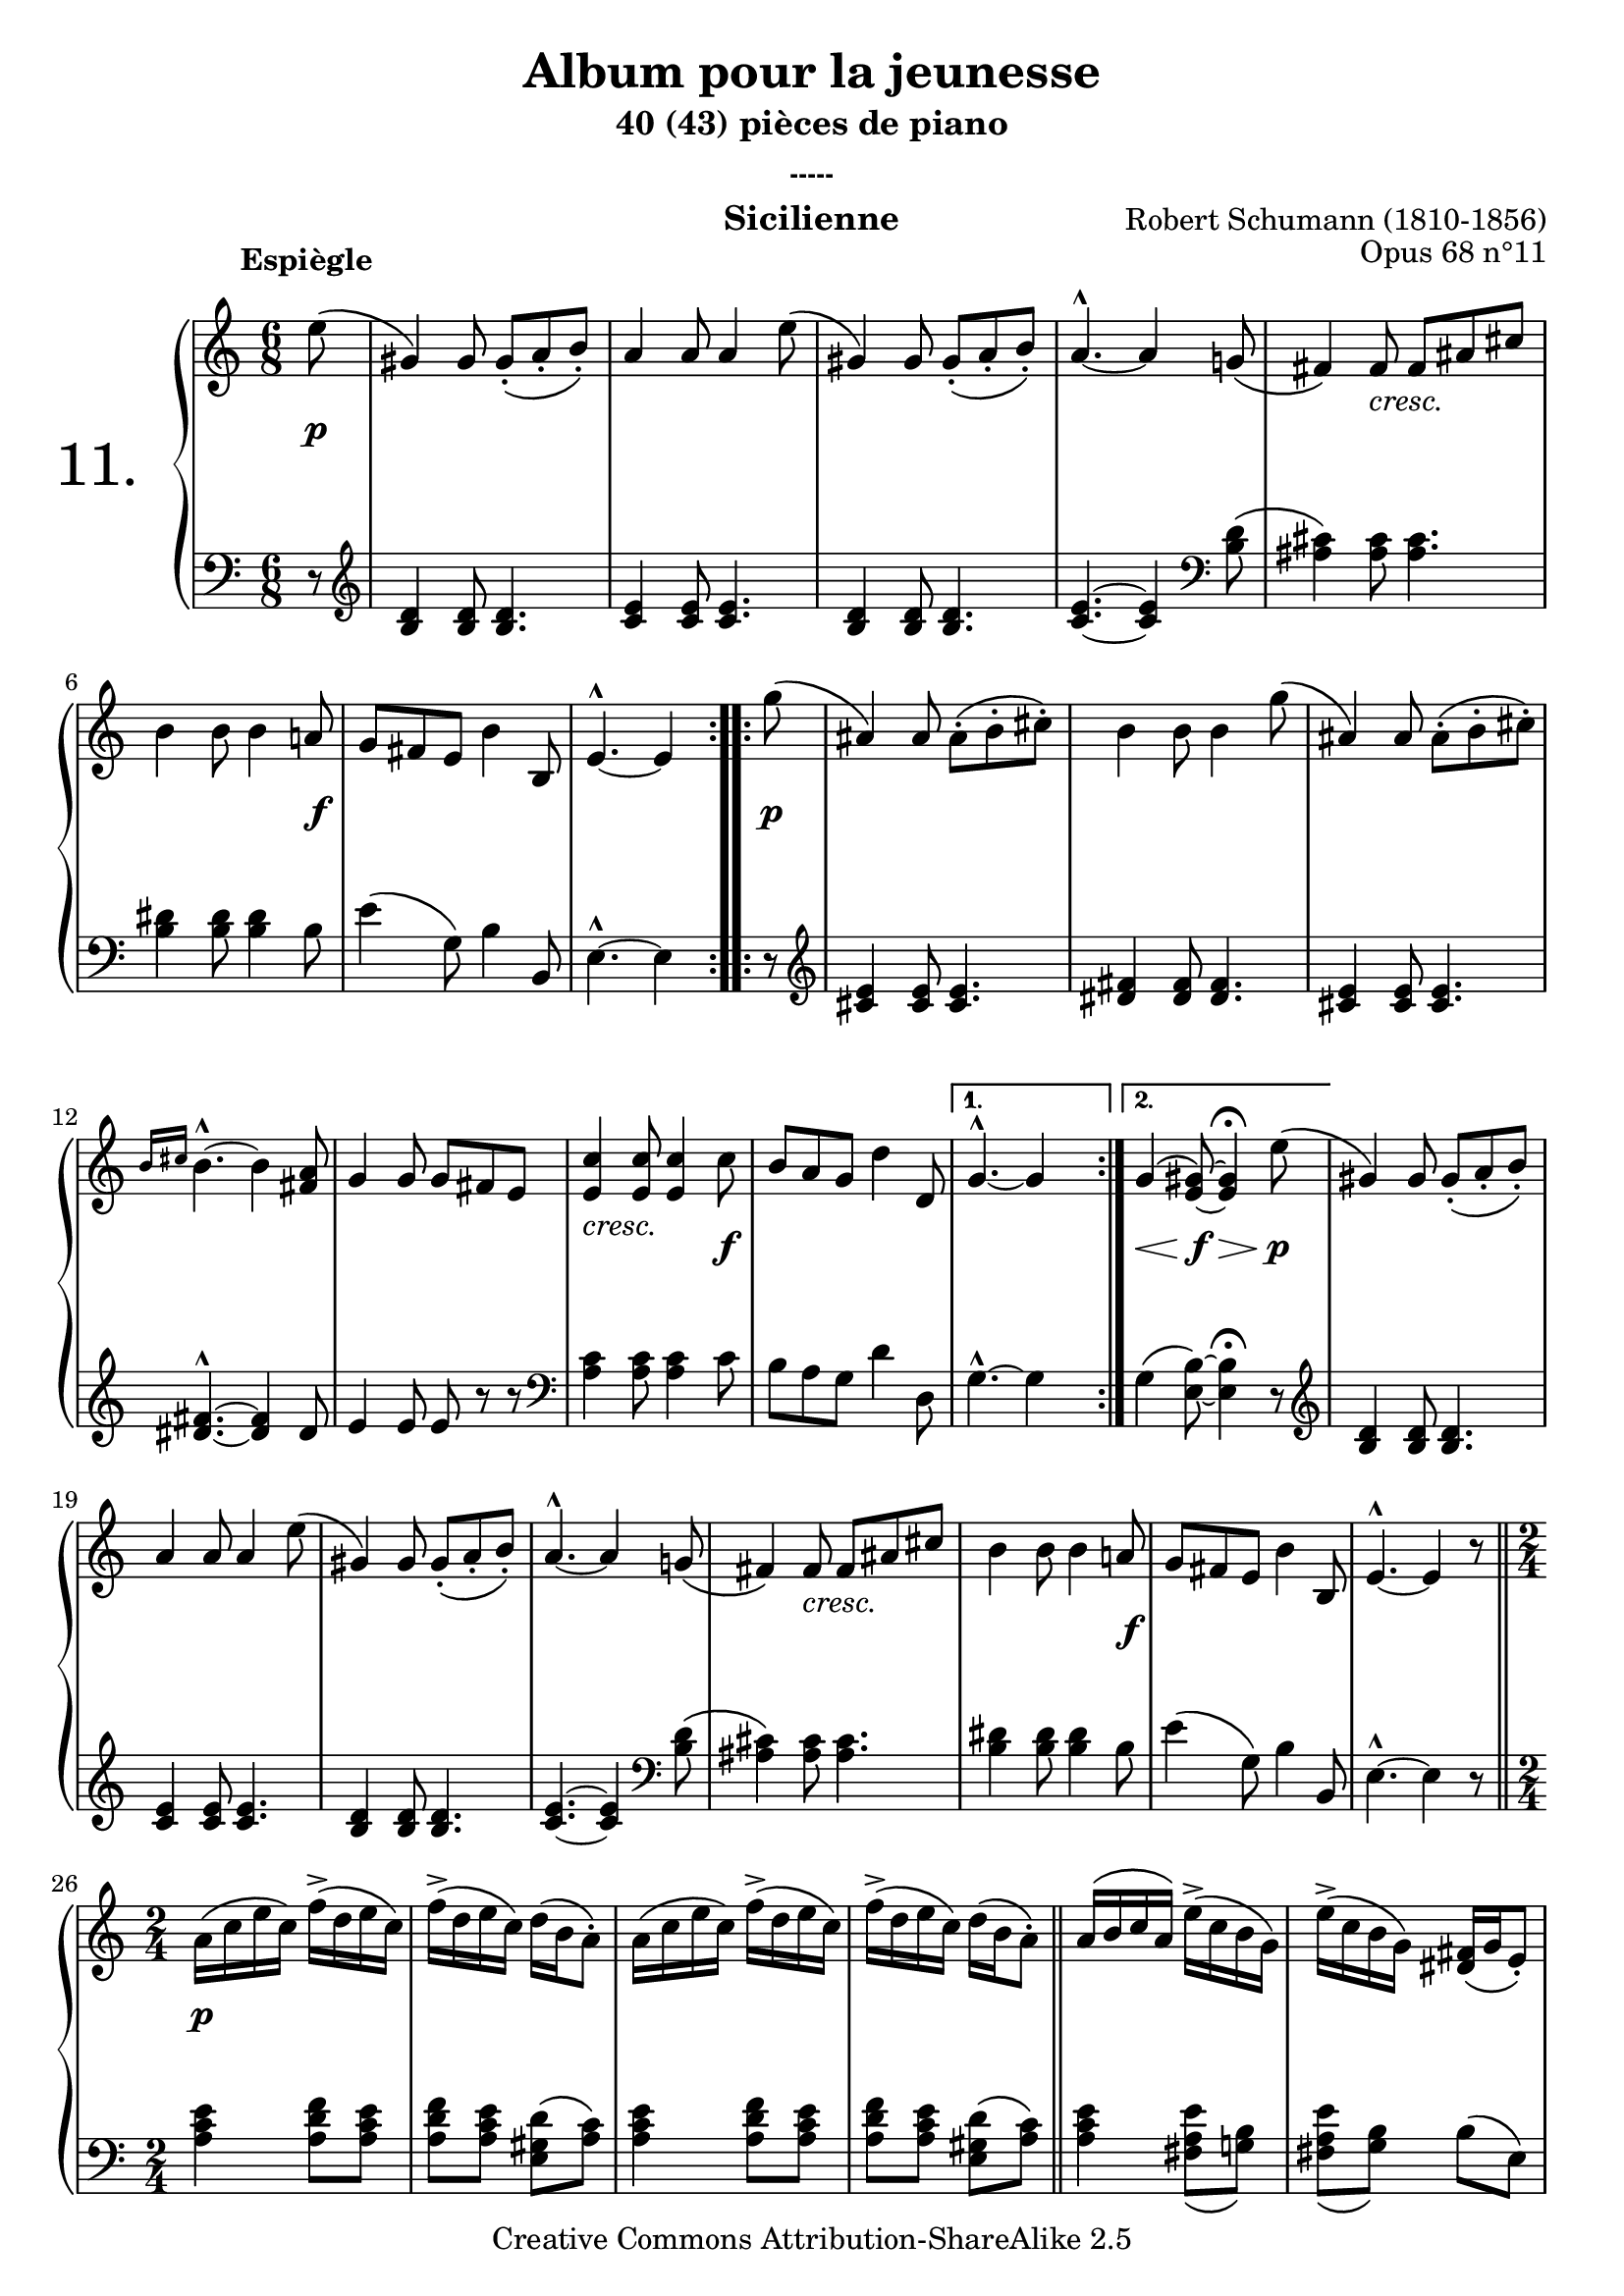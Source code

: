  \version "2.10.16"

 \paper { between-system-padding = #1
	ragged-bottom=##f
	ragged-last-bottom=##f
	}

     \header {
      title = "Album pour la jeunesse"
       subtitle = "40 (43) pièces de piano"
       subsubtitle = "-----"
       composer = "Robert Schumann (1810-1856)"
       opus = "Opus 68 n°11"
       instrument = "Sicilienne"
       copyright = "Creative Commons Attribution-ShareAlike 2.5" 
     
       % These are headers used by the Mutopia Project
       % http://www.mutopiaproject.org/
        mutopiatitle = "Album pour la jeunesse - 11.Sicilienne "
       mutopiacomposer = "SchumannR"
       mutopiaopus = "O 68 n°11 "
       mutopiainstrument = "Piano"
       date = "1848"
       source = "Peters"
       style = "Romantic"
       copyright = "Creative Commons Attribution-ShareAlike 2.5"
       maintainer = "Philippe Hézaine"
       maintainerEmail = "philippe.hezaine@free.fr"
       lastupdated = "2006/Jun/20"



 footer = "Mutopia-2007/02/11-783"
 tagline = \markup { \override #'(box-padding . 1.0) \override #'(baseline-skip . 2.7) \box \center-align { \small \line { Sheet music from \with-url #"http://www.MutopiaProject.org" \line { \teeny www. \hspace #-1.0 MutopiaProject \hspace #-1.0 \teeny .org \hspace #0.5 } • \hspace #0.5 \italic Free to download, with the \italic freedom to distribute, modify and perform. } \line { \small \line { Typeset using \with-url #"http://www.LilyPond.org" \line { \teeny www. \hspace #-1.0 LilyPond \hspace #-1.0 \teeny .org } by \maintainer \hspace #-1.0 . \hspace #0.5 Copyright © 2007. \hspace #0.5 Reference: \footer } } \line { \teeny \line { Licensed under the Creative Commons Attribution-ShareAlike 2.5 License, for details see: \hspace #-0.5 \with-url #"http://creativecommons.org/licenses/by-sa/2.5" http://creativecommons.org/licenses/by-sa/2.5 } } } }
     }

     upper = \relative c'' {
       \clef treble
       \key a \minor
       \time 6/8
	\partial 8
	\phrasingSlurUp
	\once \override TextScript #'extra-offset = #'(-5 . 2)



	\repeat volta 2 {
	e8^\markup { \bold "Espiègle" }\(
	gis,4\) gis8 gis_._\( a_. b_.\)
	a4 a8 a4 e'8\(
	gis,4\) gis8 gis_._\( a_. b_.\)
	a4.^^ ~ a4 g!8_\(
	fis4\) \once \override TextScript #'extra-offset = #'(0 . -1) fis8_\markup { \italic \fontsize #0 "cresc." } fis ais cis
	b4 b8 b4 a!8
	g fis e b'4 b,8
	e4.^^ ~e4
     }

	\repeat volta 2 {
	g'8\(
	ais,4\) ais8 ais^.^\( b^. cis^.\)
	b4 b8 b4 g'8\(
	ais,4\) ais8 ais^.^\( b^. cis^.\)
	\grace { b16[ cis] } b4.^^ ~b4 <fis a>8
	g4 g8 g fis e
	\once \override TextScript #'extra-offset = #'(0 . -1)
	<e c'>4_\markup { \italic \fontsize #0 "cresc." } <e c'>8 <e c'>4 c'8
	b a g d'4 d,8 
     }
	\alternative {
	{g4.^^ ~ g4 s8}
	{g4\( \tempo 4 = 40 <e gis>8\) ~ <e gis>4\fermata \tempo 4 = 110 e'8\(} 
        }
	gis,4\) gis8 gis_._\( a_. b_.\)
	a4 a8 a4 e'8\(
	gis,4\) gis8 gis_._\( a_. b_.\)
	a4.^^ ~ a4 g!8_\(
	fis4\) \once \override TextScript #'extra-offset = #'(0 . -1) fis8_\markup { \italic \fontsize #0 "cresc." } fis ais cis
	b4 b8 b4 a!8
	g fis e b'4 b,8
	e4.^^ ~e4 r8 \bar "||" 
	\time 2/4
	a16\( c e c\) f^>\( d e c\)
	f^>\( d e c\) d\( b a8^.\) 
	a16\( c e c\) f^>\( d e c\)
	f^>\( d e c\) d\( b a8^.\) \bar "||"
	a16\( b c a\) e'^>\( c b g\)
	e'^>\( c b g\) <dis fis>_\( g e8_.\)
	a16\( b c a\) e'^>\( c b g\)
	e'^>\( c b g\) <dis fis>_\( g e8_.\) \bar "||"
	a16\( c e c\) f^>\( d e c\)
	f^>\( d e c\) d\( b a8^.\) 
	a16\( c e c\) f^>\( d e c\)
	f^>\( d e c\) d\( b a8^.\) \bar "|."
%comme au début sans les répétitions
	\time 6/8
	r4 r8 r4 e'8\(
	gis,4\) gis8 gis_._\( a_. b_.\)
	a4 a8 a4 e'8\(
	gis,4\) gis8 gis_._\( a_. b_.\)
	a4.^^ ~ a4 g!8_\(
	fis4\) \once \override TextScript #'extra-offset = #'(0 . -1) fis8_\markup { \italic \fontsize #0 "cresc." } fis ais cis
	b4 b8 b4 a!8
	g fis e b'4 b,8
	e4.^^ ~e4 % bar "||"
	g'8\(
	ais,4\) ais8 ais^.^\( b^. cis^.\)
	b4 b8 b4 g'8\(
	ais,4\) ais8 ais^.^\( b^. cis^.\)
	\grace { b16[ cis] } b4.^^ ~b4 <fis a>8
	g4 g8 g fis e
	\once \override TextScript #'extra-offset = #'(0 . -1)
	<e c'>4_\markup { \italic \fontsize #0 "cresc." } <e c'>8 <e c'>4 c'8
	b a g d'4 d,8 
	g4\( \tempo 4 = 40 <e gis>8\) ~ <e gis>4\fermata \tempo 4 = 110 e'8\(
	gis,4\) gis8 gis_._\( a_. b_.\)
	a4 a8 a4 e'8\(
	gis,4\) gis8 gis_._\( a_. b_.\)
	a4.^^ ~ a4 g!8_\(
	fis4\) \once \override TextScript #'extra-offset = #'(0 . -1) fis8_\markup { \italic \fontsize #0 "cresc." } fis ais cis
	b4 b8 b4 a!8
	g fis e b'4 b,8
	e4.^^ ~e4 r8 \bar "|." 
 }
     
     lower = \relative c {
       \clef bass
       \key a \minor
       \time 6/8
	\partial 8

	\repeat volta 2 {
	r8 \clef treble
	<b' d>4 <b d>8 <b d>4.
	<c e>4 <c e>8 <c e>4.
	<b d>4 <b d>8 <b d>4.
	<c e>4. ~ <c e>4 \clef bass <b d>8\(
	<ais cis>4\) <ais cis>8 <ais cis>4.
	<b dis>4 <b dis>8 <b dis>4 b8
	e4\( g,8\) b4 b,8
	e4.^^ ~ e4
     }

	\repeat volta 2 {
	r8 \clef treble
	<cis' e>4 <cis e>8 <cis e>4.
	<dis fis>4 <dis fis>8 <dis fis>4.
	<cis e>4 <cis e>8 <cis e>4.
	<dis fis>4.^^ ~ <dis fis>4 dis8
	e4 e8 e8 r8 r8 \clef bass
	<a, c>4 <a c>8 <a c>4 c8
	b a g d'4 d,8
      }
	\alternative {
	{g4.^^ ~ g4 s8}
	{g4\( <e b'>8\) ~ <e b'>4\fermata r8} 
	} \clef treble
	<b' d>4 <b d>8 <b d>4.
	<c e>4 <c e>8 <c e>4.
	<b d>4 <b d>8 <b d>4.
	<c e>4. ~ <c e>4 \clef bass <b d>8\(
	<ais cis>4\) <ais cis>8 <ais cis>4.
	<b dis>4 <b dis>8 <b dis>4 b8
	e4\( g,8\) b4 b,8
	e4.^^ ~ e4 r8 \bar "||" 
	\time 2/4

	<a c e>4 <a d f>8 <a c e>
	<a d f>8 <a c e> <e gis d'>\( <a c>\)
	<a c e>4 <a d f>8 <a c e>
	<a d f>8 <a c e> <e gis d'>\( <a c>\) \bar "||"
	<a c e>4 <fis a e'>8_\( <g! b>\)
	<fis a e'>8_\( <g b>\) b\( e,\)
	<a c e>4 <fis a e'>8_\( <g! b>\)
	<fis a e'>8_\( <g b>\) b\( e,\) \bar "||"
	<a c e>4 <a d f>8 <a c e>
	<a d f>8 <a c e> <e gis d'>\( <a c>\)
	<a c e>4_\markup \column { \italic \fontsize #0 
	\line { "            (Comme au début et sans "}
	\line { \italic "             répétitions jusqu'à la fin.)"} } 
	<a d f>8 <a c e>
	<a d f>8 <a c e> <e gis d'>\( <a c>\) \bar "|."
% comme au début sans les répétitions
	\time 6/8
	r4 r8 r4 r8 \clef treble
	<b d>4 <b d>8 <b d>4.
	<c e>4 <c e>8 <c e>4.
	<b d>4 <b d>8 <b d>4.
	<c e>4. ~ <c e>4 \clef bass <b d>8\(
	<ais cis>4\) <ais cis>8 <ais cis>4.
	<b dis>4 <b dis>8 <b dis>4 b8
	e4\( g,8\) b4 b,8
	e4.^^ ~ e4     % bar "||"
	r8 \clef treble
	<cis' e>4 <cis e>8 <cis e>4.
	<dis fis>4 <dis fis>8 <dis fis>4.
	<cis e>4 <cis e>8 <cis e>4.
	<dis fis>4.^^ ~ <dis fis>4 dis8
	e4 e8 e8 r8 r8 \clef bass
	<a, c>4 <a c>8 <a c>4 c8
	b a g d'4 d,8
	g4\( <e b'>8\) ~ <e b'>4\fermata r8
	<b' d>4 <b d>8 <b d>4.
	<c e>4 <c e>8 <c e>4.
	<b d>4 <b d>8 <b d>4.
	<c e>4. ~ <c e>4 \clef bass <b d>8\(
	<ais cis>4\) <ais cis>8 <ais cis>4.
	<b dis>4 <b dis>8 <b dis>4 b8
	e4\( g,8\) b4 b,8
	e4.^^ ~ e4_\markup { \italic \fontsize #0 "(Fin.)" } r8 \bar "|."
     }
     
     dynamics = {

       s8\p
	s2.*4
	s4 s8 s4.
	s2 s8 s8\f
	s2.
	s2 s8 %\bar ""
	s8\p
	s2.*5
	s2 s8 s8\f
	s2.
	s2 s8 s8    %\bar ""    %1ere alternative
	s8\< s8 s8\f s8\> s8 s8\p  %2e alternative
	s2.*4
	s4 s8 s4.
	s2 s8 s8\f
	s2.
	s2.     %\bar "||"    \time 2/4
	s2\p
	s2*3    %\bar "||"
	s2*4    %\bar "||"
	s2*4    %\bar "|."
% comme au début sans les répétitions
	s4. s4 s8\p
	s2.*4
	s4 s8 s4.
	s2 s8 s8\f
	s2.
	s2 s8 s8\p
	s2.*5
	s2 s8 s8\f
	s2.
	s8\< s8 s8\f s8\> s8 s8\p
	s2.*4
	s4 s8 s4.
	s2 s8 s8\f
	s2.
	s2. %\bar "|."
     }

     
     \score {
       \context PianoStaff <<
	\override Score.MetronomeMark #'transparent = ##t
   \set PianoStaff.instrumentName = \markup{ \fontsize #6 {"11. "} \hspace #1.0
}
         \context Staff=upper \upper
         \context Dynamics=dynamics \dynamics
         \context Staff=lower <<
           \clef bass
           \lower
         >>

       >>
       \layout {
	ragged-last = ##f
         \context {
           \type "Engraver_group"
           \name Dynamics
           \alias Voice % So that \cresc works, for example.
           \consists "Output_property_engraver"
     
           \override VerticalAxisGroup #'minimum-Y-extent = #'(-5 . 5)
           \consists "Script_engraver"
           \consists "Dynamic_engraver"
           \consists "Text_engraver"
     
           \override TextScript #'font-size = #2
           \override TextScript #'font-shape = #'italic
           \override DynamicText #'extra-offset = #'(0 . 2.5)
           \override Hairpin #'extra-offset = #'(0 . 2.5)
     
           \consists "Skip_event_swallow_translator"
     
           \consists "Axis_group_engraver"
         }
         \context {
           \PianoStaff
           \accepts Dynamics
           \override VerticalAlignment #'forced-distance = #5
         }
       }
     }
     \score {
	\unfoldRepeats
       \context PianoStaff <<
         \context Staff=upper  \upper %\dynamics

         \context Staff=lower << \lower %\dynamics
	>>

       >>
       \midi {
	\context { \Score
	tempoWholesPerMinute = #(ly:make-moment 110 4)
	     }

         \context {
           \type "Performer_group"
           \name Dynamics
         }
	
         \context {
           \PianoStaff
           \accepts Dynamics
         }
       }
     }

